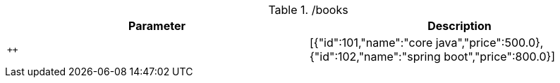 .+/books+
|===
|Parameter|Description

|`++`
|[{"id":101,"name":"core java","price":500.0},{"id":102,"name":"spring boot","price":800.0}]

|===